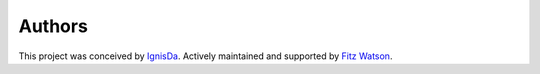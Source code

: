 .. _authors-label:

#######
Authors
#######
This project was conceived by IgnisDa_.
Actively maintained and supported by `Fitz Watson`_. 

.. _IgnisDa: https://github.com/IgnisDa
.. _Fitz Watson: https://github.com/devmrfitz 